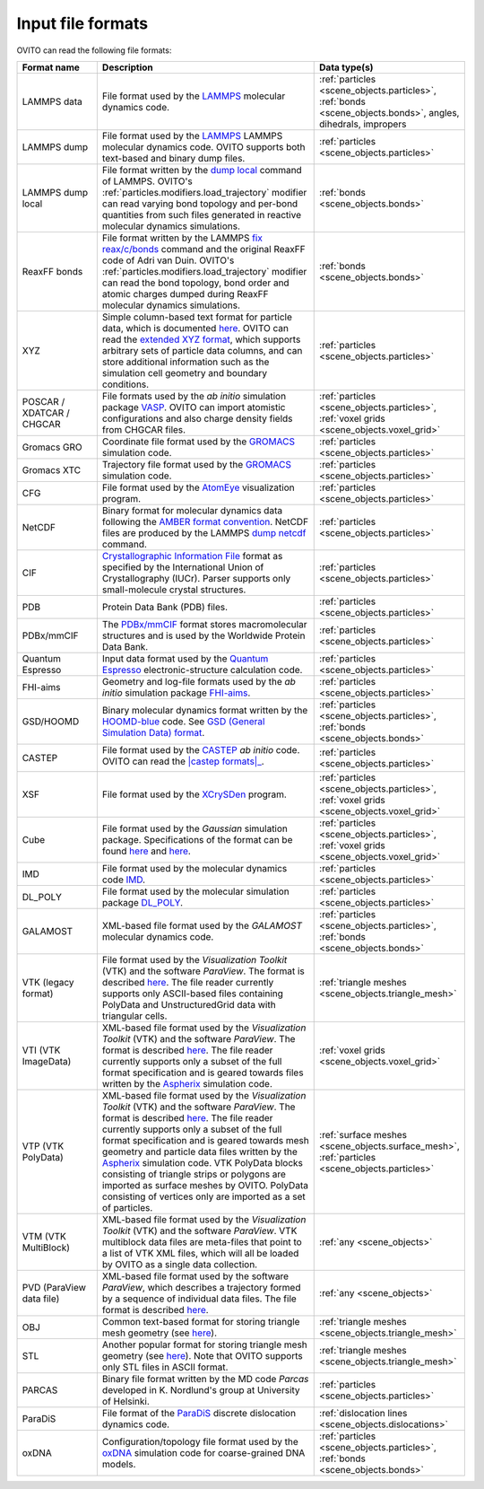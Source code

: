 .. _file_formats.input:
  
Input file formats
------------------

OVITO can read the following file formats:

.. list-table:: 
  :widths: 20 55 25 
  :header-rows: 1

  * - Format name
    - Description 
    - Data type(s)
  
  * - LAMMPS data
    - File format used by the `LAMMPS <https://docs.lammps.org/read_data.html>`__ molecular dynamics code.
    - :ref:`particles <scene_objects.particles>`, :ref:`bonds <scene_objects.bonds>`, angles, dihedrals, impropers
  
  * - LAMMPS dump
    - File format used by the `LAMMPS <https://www.lammps.org/>`__  LAMMPS molecular dynamics code. OVITO supports both text-based and binary dump files.
    - :ref:`particles <scene_objects.particles>`

  * - LAMMPS dump local
    - File format written by the `dump local <https://docs.lammps.org/dump.html>`__ command of LAMMPS. 
      OVITO's :ref:`particles.modifiers.load_trajectory` modifier can read varying bond topology and 
      per-bond quantities from such files generated in reactive molecular dynamics simulations.  
    - :ref:`bonds <scene_objects.bonds>`

  * - ReaxFF bonds
    - File format written by the LAMMPS `fix reax/c/bonds <https://docs.lammps.org/fix_reaxc_bonds.html>`__ command and the original ReaxFF code of Adri van Duin. 
      OVITO's :ref:`particles.modifiers.load_trajectory` modifier can read the bond topology, bond order and 
      atomic charges dumped during ReaxFF molecular dynamics simulations.  
    - :ref:`bonds <scene_objects.bonds>`

  * - XYZ 
    - Simple column-based text format for particle data, which is documented `here <http://en.wikipedia.org/wiki/XYZ_file_format>`__. 
      OVITO can read the `extended XYZ format <https://web.archive.org/web/20190811094343/https://libatoms.github.io/QUIP/io.html#extendedxyz>`__, 
      which supports arbitrary sets of particle data columns, and can store additional information such as the simulation cell geometry and boundary conditions. 
    - :ref:`particles <scene_objects.particles>`
  
  * - POSCAR / XDATCAR / CHGCAR 
    -  File formats used by the *ab initio* simulation package `VASP <http://www.vasp.at/>`__.
       OVITO can import atomistic configurations and also charge density fields from CHGCAR files.     
    - :ref:`particles <scene_objects.particles>`, :ref:`voxel grids <scene_objects.voxel_grid>`       
             
  * - Gromacs GRO            
    - Coordinate file format used by the `GROMACS <http://www.gromacs.org/>`__ simulation code.
    - :ref:`particles <scene_objects.particles>`             
  
  * - Gromacs XTC
    - Trajectory file format used by the `GROMACS <http://www.gromacs.org/>`__ simulation code.
    - :ref:`particles <scene_objects.particles>`

  * - CFG 
    - File format used by the `AtomEye <http://li.mit.edu/Archive/Graphics/A/>`__ visualization program.           
    - :ref:`particles <scene_objects.particles>`

  * - NetCDF 
    - Binary format for molecular dynamics data following the `AMBER format convention <http://ambermd.org/netcdf/nctraj.pdf>`__. NetCDF files are produced by 
      the LAMMPS `dump netcdf <https://docs.lammps.org/dump_netcdf.html>`__ command.  
    - :ref:`particles <scene_objects.particles>`
             
  * - CIF          
    - `Crystallographic Information File <https://www.iucr.org/resources/cif>`__ format as specified by the 
      International Union of Crystallography (IUCr). Parser supports only small-molecule crystal structures.  
    - :ref:`particles <scene_objects.particles>`

  * - PDB 
    - Protein Data Bank (PDB) files.  
    - :ref:`particles <scene_objects.particles>`
           
  * - PDBx/mmCIF 
    - The `PDBx/mmCIF <http://mmcif.wwpdb.org>`__ format stores 
      macromolecular structures and is used by the Worldwide Protein Data Bank.   
    - :ref:`particles <scene_objects.particles>`
             
  * - Quantum Espresso 
    - Input data format used by the `Quantum Espresso <https://www.quantum-espresso.org/>`__ electronic-structure calculation code.  
    - :ref:`particles <scene_objects.particles>`
             
  * - FHI-aims 
    - Geometry and log-file formats used by the *ab initio* simulation package `FHI-aims <https://aimsclub.fhi-berlin.mpg.de/index.php>`__.  
    - :ref:`particles <scene_objects.particles>`
  
  * - GSD/HOOMD 
    - Binary molecular dynamics format written by the `HOOMD-blue <https://glotzerlab.engin.umich.edu/hoomd-blue/>`__ code. 
      See `GSD (General Simulation Data) format <https://gsd.readthedocs.io>`__.  
    - :ref:`particles <scene_objects.particles>`, :ref:`bonds <scene_objects.bonds>`

  * - CASTEP       
    - File format used by the `CASTEP <http://www.castep.org>`__ *ab initio* code. OVITO can read the |castep formats|_.

        .. |castep formats| replace:: :file:`.cell`, :file:`.md` and :file:`.geom` formats
        .. _castep formats: http://www.tcm.phy.cam.ac.uk/castep/documentation/WebHelp/content/modules/castep/expcastepfileformats.htm
    - :ref:`particles <scene_objects.particles>`
                        
  * - XSF 
    - File format used by the `XCrySDen <http://www.xcrysden.org/doc/XSF.html>`__ program.  
    - :ref:`particles <scene_objects.particles>`, :ref:`voxel grids <scene_objects.voxel_grid>`

  * - Cube 
    - File format used by the *Gaussian* simulation package. Specifications of the format can be found
      `here <https://h5cube-spec.readthedocs.io/en/latest/cubeformat.html>`__ and `here <http://paulbourke.net/dataformats/cube/>`__.  
    - :ref:`particles <scene_objects.particles>`, :ref:`voxel grids <scene_objects.voxel_grid>`             
             
  * - IMD 
    - File format used by the molecular dynamics code `IMD <http://imd.itap.physik.uni-stuttgart.de/>`__.  
    - :ref:`particles <scene_objects.particles>`             

  * - DL_POLY 
    - File format used by the molecular simulation package `DL_POLY <https://www.scd.stfc.ac.uk/Pages/DL_POLY.aspx>`__.  
    - :ref:`particles <scene_objects.particles>`
                        
  * - GALAMOST 
    - XML-based file format used by the *GALAMOST* molecular dynamics code.  
    - :ref:`particles <scene_objects.particles>`, :ref:`bonds <scene_objects.bonds>` 

  * - VTK (legacy format) 
    - File format used by the *Visualization Toolkit* (VTK) and the software *ParaView*. The format is described `here <http://www.vtk.org/VTK/img/file-formats.pdf>`__. 
      The file reader currently supports only ASCII-based files containing PolyData and UnstructuredGrid data with triangular cells.  
    - :ref:`triangle meshes <scene_objects.triangle_mesh>` 
             
  * - VTI (VTK ImageData) 
    - XML-based file format used by the *Visualization Toolkit* (VTK) and the software *ParaView*. The format is described `here <http://www.vtk.org/VTK/img/file-formats.pdf>`__. 
      The file reader currently supports only a subset of the full format specification and is geared towards files written by the `Aspherix <https://www.aspherix-dem.com/>`__ simulation code.  
    - :ref:`voxel grids <scene_objects.voxel_grid>`
               
  * - VTP (VTK PolyData) 
    - XML-based file format used by the *Visualization Toolkit* (VTK) and the software *ParaView*. The format is described `here <http://www.vtk.org/VTK/img/file-formats.pdf>`__. 
      The file reader currently supports only a subset of the full format specification and is geared towards mesh geometry and particle data files written by the `Aspherix <https://www.aspherix-dem.com/>`__ simulation code.
      VTK PolyData blocks consisting of triangle strips or polygons are imported as surface meshes by OVITO. PolyData consisting of vertices only are imported as a set of particles.  
    - :ref:`surface meshes <scene_objects.surface_mesh>`, :ref:`particles <scene_objects.particles>`
               
  * - VTM (VTK MultiBlock) 
    - XML-based file format used by the *Visualization Toolkit* (VTK) and the software *ParaView*. VTK multiblock data files are meta-files that point to a list of VTK XML files,
      which will all be loaded by OVITO as a single data collection.  
    - :ref:`any <scene_objects>` 
                
  * - PVD (ParaView data file) 
    - XML-based file format used by the software *ParaView*, which describes a trajectory formed by a sequence of individual data files.
      The file format is described `here <https://www.paraview.org/Wiki/ParaView/Data_formats#PVD_File_Format>`__.  
    - :ref:`any <scene_objects>` 
                   
  * - OBJ 
    - Common text-based format for storing triangle mesh geometry (see `here <https://en.wikipedia.org/wiki/Wavefront_.obj_file>`__).  
    - :ref:`triangle meshes <scene_objects.triangle_mesh>`
             
  * - STL 
    - Another popular format for storing triangle mesh geometry (see `here <https://en.wikipedia.org/wiki/STL_(file_format)>`__). Note that OVITO supports only STL files in ASCII format.  
    - :ref:`triangle meshes <scene_objects.triangle_mesh>`
             
  * - PARCAS 
    - Binary file format written by the MD code *Parcas* developed in K. Nordlund's group at University of Helsinki.  
    - :ref:`particles <scene_objects.particles>`
             
  * - ParaDiS 
    - File format of the `ParaDiS <http://paradis.stanford.edu>`__ discrete dislocation dynamics code.  
    - :ref:`dislocation lines <scene_objects.dislocations>`         
             
  * - oxDNA 
    - Configuration/topology file format used by the `oxDNA <https://dna.physics.ox.ac.uk/>`__ simulation code for coarse-grained DNA models.  
    - :ref:`particles <scene_objects.particles>`, :ref:`bonds <scene_objects.bonds>` 
